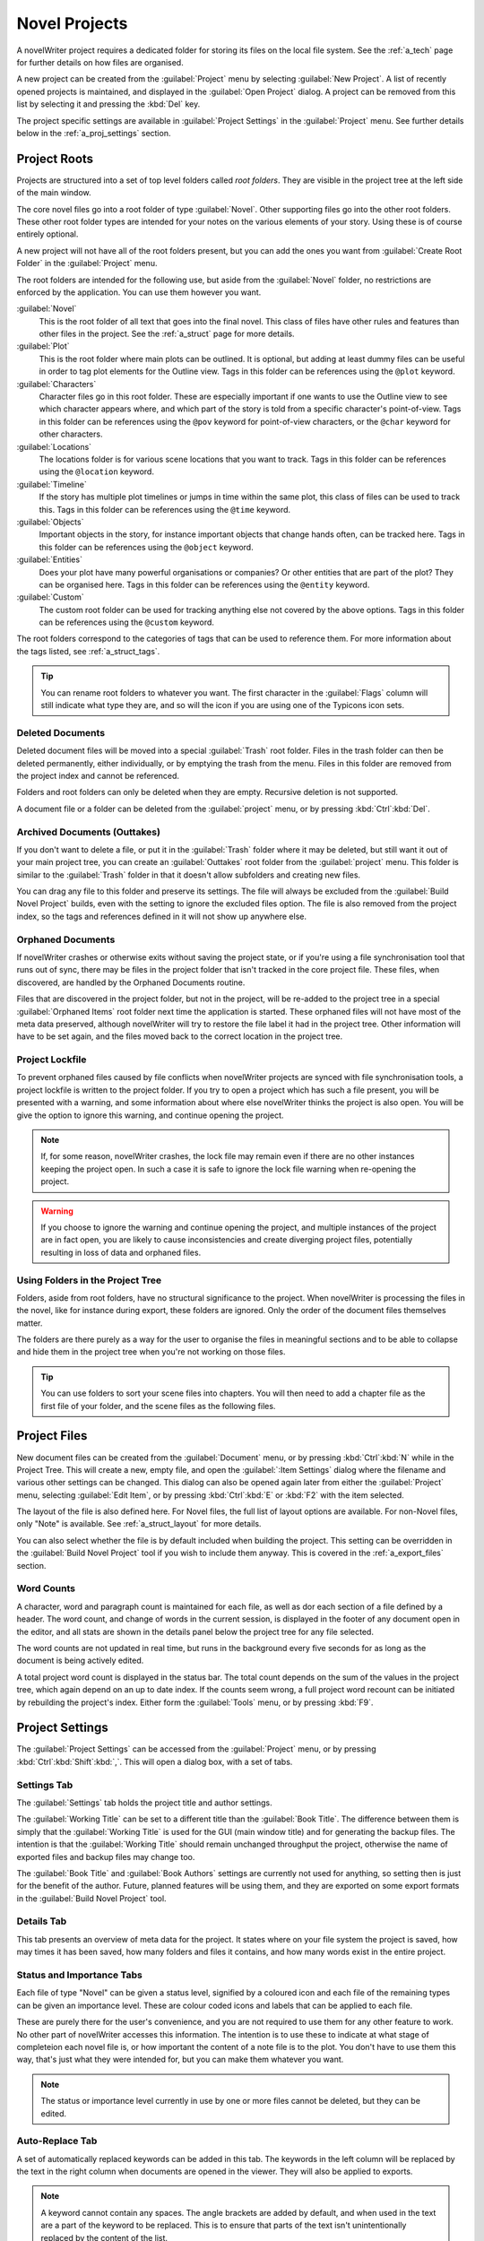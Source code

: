 .. _a_proj:

**************
Novel Projects
**************

A novelWriter project requires a dedicated folder for storing its files on the local file system.
See the :ref:`a_tech` page for further details on how files are organised.

A new project can be created from the :guilabel:`Project` menu by selecting :guilabel:`New Project`.
A list of recently opened projects is maintained, and displayed in the :guilabel:`Open Project`
dialog. A project can be removed from this list by selecting it and pressing the :kbd:`Del` key.

The project specific settings are available in :guilabel:`Project Settings` in the
:guilabel:`Project` menu. See further details below in the :ref:`a_proj_settings` section.


.. _a_proj_roots:

Project Roots
=============

Projects are structured into a set of top level folders called *root folders*. They are visible in
the project tree at the left side of the main window.

The core novel files go into a root folder of type :guilabel:`Novel`. Other supporting files go into
the other root folders. These other root folder types are intended for your notes on the various
elements of your story. Using these is of course entirely optional.

A new project will not have all of the root folders present, but you can add the ones you want from
:guilabel:`Create Root Folder` in the :guilabel:`Project` menu.

The root folders are intended for the following use, but aside from the :guilabel:`Novel` folder, no
restrictions are enforced by the application. You can use them however you want.

:guilabel:`Novel`
   This is the root folder of all text that goes into the final novel. This class of files have
   other rules and features than other files in the project. See the :ref:`a_struct` page for more
   details.

:guilabel:`Plot`
   This is the root folder where main plots can be outlined. It is optional, but adding at least
   dummy files can be useful in order to tag plot elements for the Outline view. Tags in this folder
   can be references using the ``@plot`` keyword.

:guilabel:`Characters`
   Character files go in this root folder. These are especially important if one wants to use the
   Outline view to see which character appears where, and which part of the story is told from a
   specific character's point-of-view. Tags in this folder can be references using the ``@pov``
   keyword for point-of-view characters, or the ``@char`` keyword for other characters.

:guilabel:`Locations`
   The locations folder is for various scene locations that you want to track. Tags in this folder
   can be references using the ``@location`` keyword.

:guilabel:`Timeline`
   If the story has multiple plot timelines or jumps in time within the same plot, this class of
   files can be used to track this. Tags in this folder can be references using the ``@time``
   keyword.

:guilabel:`Objects`
   Important objects in the story, for instance important objects that change hands often, can be
   tracked here. Tags in this folder can be references using the ``@object`` keyword.

:guilabel:`Entities`
   Does your plot have many powerful organisations or companies? Or other entities that are part of
   the plot? They can be organised here. Tags in this folder can be references using the ``@entity``
   keyword.

:guilabel:`Custom`
   The custom root folder can be used for tracking anything else not covered by the above options.
   Tags in this folder can be references using the ``@custom`` keyword.

The root folders correspond to the categories of tags that can be used to reference them. For more
information about the tags listed, see :ref:`a_struct_tags`.

.. tip::
   You can rename root folders to whatever you want. The first character in the :guilabel:`Flags`
   column will still indicate what type they are, and so will the icon if you are using one of the
   Typicons icon sets.


.. _a_proj_roots_del:

Deleted Documents
-----------------

Deleted document files will be moved into a special :guilabel:`Trash` root folder. Files in the
trash folder can then be deleted permanently, either individually, or by emptying the trash from the
menu. Files in this folder are removed from the project index and cannot be referenced.

Folders and root folders can only be deleted when they are empty. Recursive deletion is not
supported.

A document file or a folder can be deleted from the :guilabel:`project` menu, or by pressing
:kbd:`Ctrl`:kbd:`Del`.


.. _a_proj_roots_out:

Archived Documents (Outtakes)
-----------------------------

If you don't want to delete a file, or put it in the :guilabel:`Trash` folder where it may be
deleted, but still want it out of your main project tree, you can create an :guilabel:`Outtakes`
root folder from the :guilabel:`project` menu. This folder is similar to the :guilabel:`Trash`
folder in that it doesn't allow subfolders and creating new files.

You can drag any file to this folder and preserve its settings. The file will always be excluded
from the :guilabel:`Build Novel Project` builds, even with the setting to ignore the excluded files
option. The file is also removed from the project index, so the tags and references defined in it
will not show up anywhere else.


.. _a_proj_roots_orph:

Orphaned Documents
------------------

If novelWriter crashes or otherwise exits without saving the project state, or if you're using a
file synchronisation tool that runs out of sync, there may be files in the project folder that isn't
tracked in the core project file. These files, when discovered, are handled by the Orphaned
Documents routine.

Files that are discovered in the project folder, but not in the project, will be re-added to the
project tree in a special :guilabel:`Orphaned Items` root folder next time the application is
started. These orphaned files will not have most of the meta data preserved, although novelWriter
will try to restore the file label it had in the project tree. Other information will have to be set
again, and the files moved back to the correct location in the project tree.


.. _a_proj_roots_lock:

Project Lockfile
----------------

To prevent orphaned files caused by file conflicts when novelWriter projects are synced with file
synchronisation tools, a project lockfile is written to the project folder. If you try to open a
project which has such a file present, you will be presented with a warning, and some information
about where else novelWriter thinks the project is also open. You will be give the option to ignore
this warning, and continue opening the project.

.. note::
   If, for some reason, novelWriter crashes, the lock file may remain even if there are no other
   instances keeping the project open. In such a case it is safe to ignore the lock file warning
   when re-opening the project.

.. warning::
   If you choose to ignore the warning and continue opening the project, and multiple instances of
   the project are in fact open, you are likely to cause inconsistencies and create diverging
   project files, potentially resulting in loss of data and orphaned files.


.. _a_proj_roots_dirs:

Using Folders in the Project Tree
---------------------------------

Folders, aside from root folders, have no structural significance to the project. When novelWriter
is processing the files in the novel, like for instance during export, these folders are ignored.
Only the order of the document files themselves matter.

The folders are there purely as a way for the user to organise the files in meaningful sections and
to be able to collapse and hide them in the project tree when you're not working on those files.

.. tip::
   You can use folders to sort your scene files into chapters. You will then need to add a chapter
   file as the first file of your folder, and the scene files as the following files.


.. _a_proj_files:

Project Files
=============

New document files can be created from the :guilabel:`Document` menu, or by pressing
:kbd:`Ctrl`:kbd:`N` while in the Project Tree. This will create a new, empty file, and open the
:guilabel:`:Item Settings` dialog where the filename and various other settings can be changed.
This dialog can also be opened again later from either the :guilabel:`Project` menu, selecting
:guilabel:`Edit Item`, or by pressing :kbd:`Ctrl`:kbd:`E` or :kbd:`F2` with the item selected.

The layout of the file is also defined here. For Novel files, the full list of layout options are
available. For non-Novel files, only "Note" is available. See :ref:`a_struct_layout` for more
details.

You can also select whether the file is by default included when building the project. This setting
can be overridden in the :guilabel:`Build Novel Project` tool if you wish to include them anyway.
This is covered in the :ref:`a_export_files` section.


.. _a_proj_files_counts:

Word Counts
-----------

A character, word and paragraph count is maintained for each file, as well as dor each section of a
file defined by a header. The word count, and change of words in the current session, is displayed
in the footer of any document open in the editor, and all stats are shown in the details panel below
the project tree for any file selected.

The word counts are not updated in real time, but runs in the background every five seconds for as
long as the document is being actively edited.

A total project word count is displayed in the status bar. The total count depends on the sum of the
values in the project tree, which again depend on an up to date index. If the counts seem wrong, a
full project word recount can be initiated by rebuilding the project's index. Either form the
:guilabel:`Tools` menu, or by pressing :kbd:`F9`.


.. _a_proj_settings:

Project Settings
================

The :guilabel:`Project Settings` can be accessed from the :guilabel:`Project` menu, or by pressing
:kbd:`Ctrl`:kbd:`Shift`:kbd:`,`. This will open a dialog box, with a set of tabs.


Settings Tab
------------

The :guilabel:`Settings` tab holds the project title and author settings.

The :guilabel:`Working Title` can be set to a different title than the :guilabel:`Book Title`. The
difference between them is simply that the :guilabel:`Working Title` is used for the GUI (main
window title) and for generating the backup files. The intention is that the :guilabel:`Working
Title` should remain unchanged throughput the project, otherwise the name of exported files and
backup files may change too.

The :guilabel:`Book Title` and :guilabel:`Book Authors` settings are currently not used for
anything, so setting then is just for the benefit of the author. Future, planned features will be
using them, and they are exported on some export formats in the :guilabel:`Build Novel Project`
tool.


Details Tab
-----------

This tab presents an overview of meta data for the project. It states where on your file system the
project is saved, how may times it has been saved, how many folders and files it contains, and how
many words exist in the entire project.


Status and Importance Tabs
--------------------------

Each file of type "Novel" can be given a status level, signified by a coloured icon and each file of
the remaining types can be given an importance level. These are colour coded icons and labels that
can be applied to each file.

These are purely there for the user's convenience, and you are not required to use them for any
other feature to work. No other part of novelWriter accesses this information. The intention is to
use these to indicate at what stage of completeion each novel file is, or how important the content
of a note file is to the plot. You don't have to use them this way, that's just what they were
intended for, but you can make them whatever you want.

.. note::
   The status or importance level currently in use by one or more files cannot be deleted, but they
   can be edited.


Auto-Replace Tab
----------------

A set of automatically replaced keywords can be added in this tab. The keywords in the left column
will be replaced by the text in the right column when documents are opened in the viewer. They will
also be applied to exports.

.. note::
   A keyword cannot contain any spaces. The angle brackets are added by default, and when used in
   the text are a part of the keyword to be replaced. This is to ensure that parts of the text isn't
   unintentionally replaced by the content of the list.


.. _a_proj_backup:

Backup
======

An automatic backup system is built into novelWriter. In order to use it, a backup path to where the
backup files are to be stored must to be provided in :guilabel:`Preferences`.

Backups can be run automatically when a project is closed, which also implies it is run when the
application is closed. Backups are date stamped zip files of the entire project folder, and are
stored in a subfolder of the backup path with the same name as the project :guilabel:`Working Title`
set in :ref:`a_proj_settings`.

The backup feature, when configured, can also be run manually from the :guilabel:`Tools` menu.
It is also possible to dissable automated backup for a given project in :guilabel:`Project
Settings`.

.. note::
   For the backup to be able to run, the :guilabel:`Working Title` must be set in :guilabel:`Project
   Settings`. This value is used to generate the folder name for the zip files. Without it, the
   backup will not run at all, but produce a warning message.

.. _a_proj_stats:

Writing Statistics
==================

When you work on your project, a log file records when you opened it, when you closed it, and how
many words you added to your novel and note files during the session. You can view this file in the
``meta`` folder in the directory where you saved your project. The file is named
``sessionStats.log``.

A small tool to view the content of this file is available in the :guilabel:`Tools` menu under
:guilabel:`Writing Statistics`. You can also launch it by pressing :kbd:`F6`.

The tool will show a list of all your sessions, and a set of filters to apply to it. You can also
export the filtered data to a JSON file or to a CSV file that can be opened by a spreadsheet
application like for instance Libre Office Calc.

